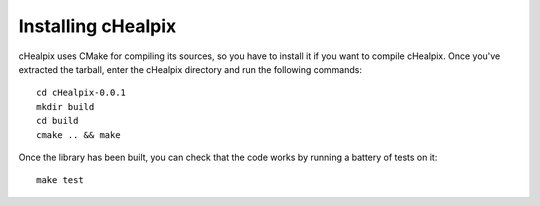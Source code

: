 Installing cHealpix
===================

cHealpix uses CMake for compiling its sources, so you have to install
it if you want to compile cHealpix. Once you've extracted the tarball,
enter the cHealpix directory and run the following commands::

    cd cHealpix-0.0.1
    mkdir build
    cd build
    cmake .. && make

Once the library has been built, you can check that the code works by
running a battery of tests on it::

    make test
